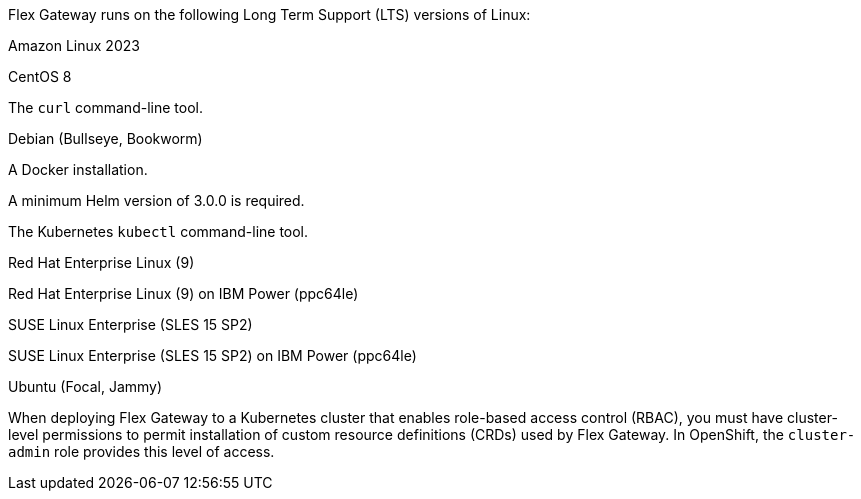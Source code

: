 //tag::intro[]
Flex Gateway runs on the following Long Term Support (LTS) versions of Linux:
//end::intro[]

//tag::amazon-linux[]
Amazon Linux 2023
//end::amazon-linux[]

//tag::centos[]
CentOS 8
//end::centos[]

//tag::curl[]
The `curl` command-line tool.
//end::curl[]

//tag::debian[]
Debian (Bullseye, Bookworm)
//end::debian[]

//tag::docker[]
A Docker installation.
//end::docker[]

//Requires local/page variable that specifies the version, such as :version-helm: 3.0.0
//tag::helm[]
A minimum Helm version of 3.0.0 is required. 
//end::helm[]

//tag::kubectl[]
The Kubernetes `kubectl` command-line tool.
//end::kubectl[]

//tag::red-hat[]
Red Hat Enterprise Linux (9)
//end::red-hat[]

//tag::red-hat-ibm[]
Red Hat Enterprise Linux (9) on IBM Power (ppc64le)
//end::red-hat-ibm[]

//tag::suse[]
SUSE Linux Enterprise (SLES 15 SP2)
//end::suse[]

//tag::suse-ibm[]
SUSE Linux Enterprise (SLES 15 SP2) on IBM Power (ppc64le)
//end::suse-ibm[]

//tag::ubuntu[]
Ubuntu (Focal, Jammy)
//end::ubuntu[]

//pls leave blank line in rabc-permission-k8
// tag::rbac-permission-k8[]

When deploying Flex Gateway to a Kubernetes cluster that enables role-based access control (RBAC), you must have cluster-level permissions to permit installation of custom resource definitions (CRDs) used by Flex Gateway. 
// end::rbac-permission-k8[]
// tag::rbac-role-openshift[]
In OpenShift, the `cluster-admin` role provides this level of access.
// end::rbac-role-openshift[]

